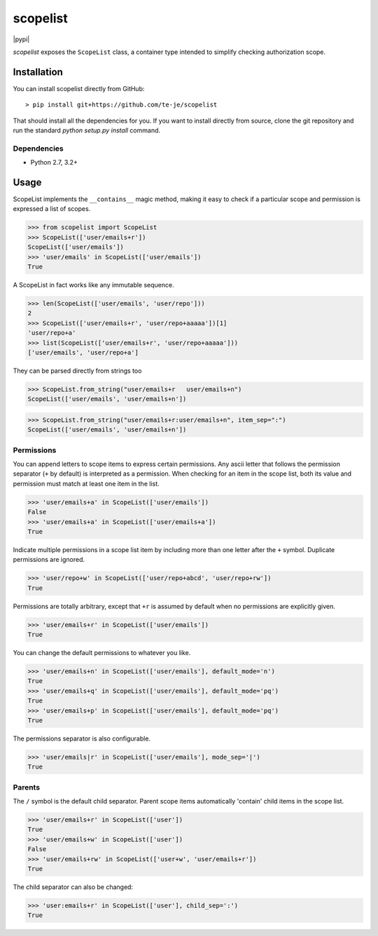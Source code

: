scopelist
=========

|build-status| |license| |pypi|

*scopelist* exposes the ``ScopeList`` class, a container type intended to
simplify checking authorization scope.

Installation
------------

You can install scopelist directly from GitHub::

    > pip install git+https://github.com/te-je/scopelist

That should install all the dependencies for you. If you want to install
directly from source, clone the git repository and run the standard
`python setup.py install` command.

Dependencies
~~~~~~~~~~~~

* Python 2.7, 3.2+

Usage
-----

ScopeList implements the ``__contains__`` magic method, making it easy
to check if a particular scope and permission is expressed a list of
scopes.

>>> from scopelist import ScopeList
>>> ScopeList(['user/emails+r'])
ScopeList(['user/emails'])
>>> 'user/emails' in ScopeList(['user/emails'])
True

A ScopeList in fact works like any immutable sequence.

>>> len(ScopeList(['user/emails', 'user/repo']))
2
>>> ScopeList(['user/emails+r', 'user/repo+aaaaa'])[1]
'user/repo+a'
>>> list(ScopeList(['user/emails+r', 'user/repo+aaaaa']))
['user/emails', 'user/repo+a']

They can be parsed directly from strings too

>>> ScopeList.from_string("user/emails+r   user/emails+n")
ScopeList(['user/emails', 'user/emails+n'])

>>> ScopeList.from_string("user/emails+r:user/emails+n", item_sep=":")
ScopeList(['user/emails', 'user/emails+n'])

Permissions
~~~~~~~~~~~

You can append letters to scope items to express certain permissions.
Any ascii letter that follows the permission separator (``+`` by
default) is interpreted as a permission. When checking for an item
in the scope list, both its value and permission must match at least
one item in the list.

>>> 'user/emails+a' in ScopeList(['user/emails'])
False
>>> 'user/emails+a' in ScopeList(['user/emails+a'])
True

Indicate multiple permissions in a scope list item by including more than
one letter after the ``+`` symbol. Duplicate permissions are ignored.

>>> 'user/repo+w' in ScopeList(['user/repo+abcd', 'user/repo+rw'])
True

Permissions are totally arbitrary, except that ``+r`` is assumed by
default when no permissions are explicitly given.

>>> 'user/emails+r' in ScopeList(['user/emails'])
True

You can change the default permissions to whatever you like.

>>> 'user/emails+n' in ScopeList(['user/emails'], default_mode='n')
True
>>> 'user/emails+q' in ScopeList(['user/emails'], default_mode='pq')
True
>>> 'user/emails+p' in ScopeList(['user/emails'], default_mode='pq')
True

The permissions separator is also configurable.

>>> 'user/emails|r' in ScopeList(['user/emails'], mode_sep='|')
True

Parents
~~~~~~~

The ``/`` symbol is the default child separator. Parent scope items
automatically 'contain' child items in the scope list.

>>> 'user/emails+r' in ScopeList(['user'])
True
>>> 'user/emails+w' in ScopeList(['user'])
False
>>> 'user/emails+rw' in ScopeList(['user+w', 'user/emails+r'])
True

The child separator can also be changed:

>>> 'user:emails+r' in ScopeList(['user'], child_sep=':')
True

.. |build-status| image:: https://travis-ci.org/te-je/scopelist.svg?branch=develop
    :target: https://travis-ci.org/te-je/scopelist
    :alt: build status
    :scale: 100%

.. |license| image:: https://img.shields.io/badge/license-MIT-blue.svg
    :target: https://raw.githubusercontent.com/te-je/scopelist/develop/LICENSE.rst
    :alt: License
    :scale: 100%

.. |pypi| image:: https://img.shields.io/pypi/v/nine.svg?maxAge=2592000
    :target:
    :scale: 100%
